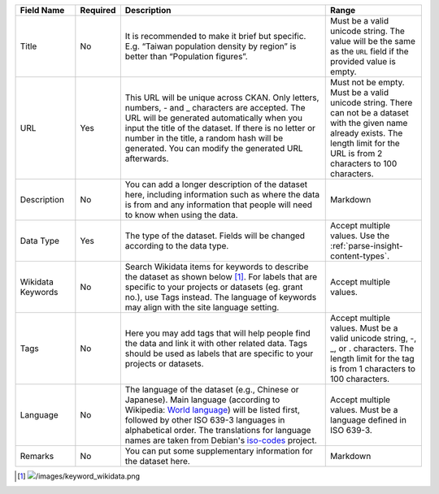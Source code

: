 .. list-table::
   :widths: 15 5 55 25
   :header-rows: 1

   * - Field Name
     - Required
     - Description
     - Range

   * - Title
     - No
     - It is recommended to make it brief but specific.
       E.g. “Taiwan population density by region” is better than “Population figures”.
     - Must be a valid unicode string. The value will be the same as the ``URL``
       field if the provided value is empty.

   * - URL
     - Yes
     - This URL will be unique across CKAN. Only letters, numbers, - and _ characters
       are accepted. The URL will be generated automatically when you input the title
       of the dataset. If there is no letter or number in the title, a random hash will
       be generated. You can modify the generated URL afterwards.
     - Must not be empty. Must be a valid unicode string. There can not be a dataset
       with the given name already exists. The length limit for the URL is from
       2 characters to 100 characters.

   * - Description
     - No
     - You can add a longer description of the dataset here, including
       information such as where the data is from and any information that people will
       need to know when using the data.
     - Markdown

   * - Data Type
     - Yes
     - The type of the dataset. Fields will be changed according to the data type.
     - Accept multiple values. Use the :ref:`parse-insight-content-types`.

   * - Wikidata Keywords
     - No
     - Search Wikidata items for keywords to describe the dataset as shown below [#]_.
       For labels that are specific to your projects or datasets (eg. grant no.),
       use Tags instead.
       The language of keywords may align with the site language setting.
     - Accept multiple values.

   * - Tags
     - No
     - Here you may add tags that will help people find the data and link it with other
       related data.
       Tags should be used as labels that are specific to your projects or datasets.
     - Accept multiple values. Must be a valid unicode string, -, _, or . characters.
       The length limit for the tag is from 1 characters to 100 characters.

   * - Language
     - No
     - The language of the dataset (e.g., Chinese or Japanese). Main language (according
       to Wikipedia: `World language`_) will be listed first,
       followed by other ISO 639-3 languages in alphabetical order.
       The translations for language names are taken from Debian's iso-codes_ project.
     - Accept multiple values. Must be a language defined in ISO 639-3.

   * - Remarks
     - No
     - You can put some supplementary information for the dataset here.
     - Markdown

.. [#] .. image:: /images/keyword_wikidata.png
.. _World language: https://en.wikipedia.org/wiki/World_language#Living_world_languages
.. _iso-codes: https://hosted.weblate.org/projects/iso-codes/
